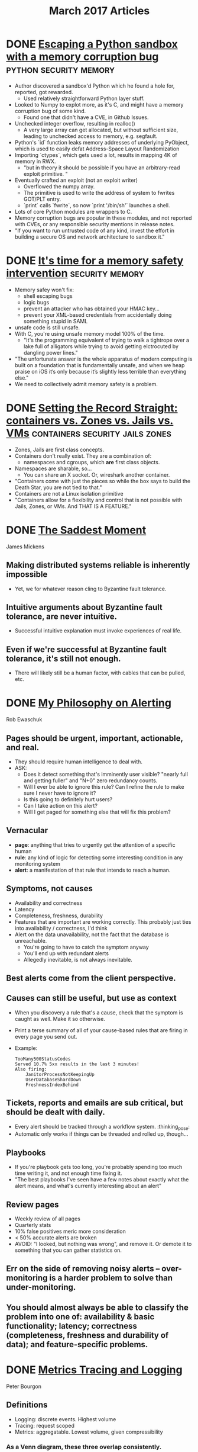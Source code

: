 #+TITLE: March 2017 Articles

* DONE [[https://hackernoon.com/python-sandbox-escape-via-a-memory-corruption-bug-19dde4d5fea5][Escaping a Python sandbox with a memory corruption bug]] :python:security:memory:
  CLOSED: [2017-03-29 Wed 22:47]
  - Author discovered a sandbox'd Python which he found a hole for, reported, got rewarded.
    - Used relatively straightforward Python layer stuff.
  - Looked to Numpy to explot more, as it's C, and might have a memory corruption bug of some kind.
    - Found one that didn't have a CVE, in Github Issues.
  - Unchecked integer overflow, resulting in realloc()
    - A very large array can get allocated, but without sufficient size, leading to unchecked access to memory, e.g. segfault.
  - Python's `id` function leaks memory addresses of underlying PyObject, which is used to easily defat Address-Space Layout Randomization
  - Importing `ctypes`, which gets used a lot, results in mapping 4K of memory in RWX. 
    - "but in theory it should be possible if you have an arbitrary-read exploit primitive. "
  - Eventually crafted an exploit (not an exploit writer)
    - Overflowed the numpy array. 
    - The primitive is used to write the address of system to fwrites GOT/PLT entry.
    - `print` calls `fwrite`, so now `print '/bin/sh'` launches a shell.
  - Lots of core Python modules are wrappers to C.
  - Memory corruption bugs are popular in these modules, and not reported with CVEs, or any responsible security mentions in release notes.
  - "If you want to run untrusted code of any kind, invest the effort in building a secure OS and network architecture to sandbox it."
* DONE [[https://tonyarcieri.com/it-s-time-for-a-memory-safety-intervention][It's time for a memory safety intervention]]           :security:memory:
  CLOSED: [2017-03-29 Wed 00:30]
 
  - Memory safey won't fix:
    - shell escaping bugs
    - logic bugs
    - prevent an attacker who has obtained your HMAC key...
    - prevent your XML-based credentials from accidentally doing something stupid in SAML
  - unsafe code is still unsafe.
  - With C, you're using unsafe memory model 100% of the time.
    - "It's the programming equivalent of trying to walk a tightrope over a lake full of alligators while trying to avoid getting elctrocuted by dangling power lines."
  - "The unfortunate answer is the whole apparatus of modern computing is built on a foundation that is fundamentally unsafe, and when we heap praise on iOS it’s only because it’s slightly less terrible than everything else."
  - We need to collectively admit memory safety is a problem.


* DONE [[https://blog.jessfraz.com/post/containers-zones-jails-vms/][Setting the Record Straight: containers vs. Zones vs. Jails vs. VMs]] :containers:security:jails:zones:
  CLOSED: [2017-03-28 Tue 10:13]
  - Zones, Jails are first class concepts.
  - Containers don't really exist. They are a combination of:
    - namespaces and cgroups, which *are* first class objects.
  - Namespaces are sharable, so... 
    - You can share an X socket. Or, wireshark another container.
  - "Containers come with just the pieces so while the box says to build the Death Star, you are not tied to that."
  - Containers are not a Linux isolation primitive
  - "Containers allow for a flexibility and control that is not possible with Jails, Zones, or VMs. And THAT IS A FEATURE."

* DONE [[https://scholar.harvard.edu/files/mickens/files/thesaddestmoment.pdf][The Saddest Moment]]
  CLOSED: [2017-03-28 Tue 10:07]
James Mickens

** Making distributed systems reliable is inherently impossible
   - Yet, we for whatever reason cling to Byzantine fault tolerance.
** Intuitive arguments about Byzantine fault tolerance, are never intuitive. 
   - Successful intuitive explanation must invoke experiences of real life.
** Even if we're successful at Byzantine fault tolerance, it's still not enough.
   - There will likely still be a human factor, with cables that can be pulled, etc.

* DONE [[https://docs.google.com/document/d/199PqyG3UsyXlwieHaqbGiWVa8eMWi8zzAn0YfcApr8Q/edit#!][My Philosophy on Alerting]]
  CLOSED: [2017-03-25 Sat 01:13]
Rob Ewaschuk

** Pages should be urgent, important, actionable, and real.
   - They should require human intelligence to deal with.
   - ASK:
     - Does it detect something that's imminently user visible?
       "nearly full and getting fuller" and "N+0" zero redundancy counts.
     - Will I ever be able to ignore this rule? Can I refine the rule to make sure I never have to ignore it?
     - Is this going to definitely hurt users?
     - Can I take action on this alert?
     - Will I get paged for something else that will fix this problem?
** Vernacular
   - *page*: anything that tries to urgently get the attention of a specific human
   - *rule*: any kind of logic for detecting some interesting condition in any monitoring system
   - *alert*: a manifestation of that rule that intends to reach a human.
** Symptoms, not causes
   - Availability and correctness
   - Latency
   - Completeness, freshness, durability
   - Features that are important are working correctly. This probably just ties into availability / correctness, I'd think
   - Alert on the data unavailability, not the fact that the database is unreachable.
     - You're going to have to catch the symptom anyway
     - You'll end up with redundant alerts
     - Allegedly inevitable, is not always inevitable.
** Best alerts come from the client perspective.
** Causes can still be useful, but use as context
   - When you discovery a rule that's a cause, check that the symptom is caught as well. Make it so otherwise.
   - Print a terse summary of all of your cause-based rules that are firing in every page you send out.
   - Example:
     #+begin_src
      TooMany500StatusCodes
      Served 10.7% 5xx results in the last 3 minutes!
      Also firing:
          JanitorProcessNotKeepingUp
          UserDatabaseShardDown
          FreshnessIndexBehind    
     #+end_src
** Tickets, reports and emails are sub critical, but should be dealt with daily.
   - Every alert should be tracked through a workflow system. :thinking_pose: 
   - Automatic only works if things can be threaded and rolled up, though... 
** Playbooks
   - If you're playbook gets too long, you're probably spending too much time writing it, and not enough time fixing it.
   - "The best playbooks I've seen have a few notes about exactly what the alert means, and what's currently interesting about an alert"
** Review pages
   - Weekly review of all pages
   - Quarterly stats
   - 10% false positives meric more consideration
   - < 50% accurate alerts are broken
   - AVOID: "I looked, but nothing was wrong", and remove it. Or demote it to something that you can gather statistics on.
** Err on the side of removing noisy alerts – over-monitoring is a harder problem to solve than under-monitoring.
** You should almost always be able to classify the problem into one of: availability & basic functionality; latency; correctness (completeness, freshness and durability of data); and feature-specific problems.

* DONE [[http://peter.bourgon.org/blog/2017/02/21/metrics-tracing-and-logging.html][Metrics Tracing and Logging]]
  CLOSED: [2017-03-24 Fri 16:28]
Peter Bourgon

** Definitions
   - Logging: discrete events. Highest volume
   - Tracing: request scoped
   - Metrics: aggregatable. Lowest volume, given compressibility
*** As a Venn diagram, these three overlap consistently.
    - Logging / Tracing:  Request scoped events
    - Tracing / Metrics:  Request scoped metrics
    - Metrics / Logging:  Aggregable events
    - Metrics / Logging / Tracing: Request scoped, aggregatable events
*** Due to Tracing request scope, not all metrics or logs, for example, can be shoehorned into a tracing system
*** Shoehorning metrics into a logging pipeline may force us to abandon some advantages of a flexible query language to explore them.
    - (Not sure I agree, see splunk. But maybe)
